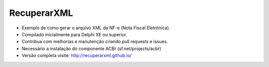 ===================================================
RecuperarXML |BADGE_DOWNLOADS| |BADGE_WEBSITE|
===================================================

.. |BADGE_DOWNLOADS| image:: https://img.shields.io/pypi/dm/TwitterAPI.svg
   :target: https://dl.dropboxusercontent.com/s/871nfv2xm7fr8go/InstaladorRecuperarXML.exe?dl=1&token_hash=AAEcxh_88qQGAJcX0SN-OVv2JVnsIRDKoaRRWtabOylbNA
.. |BADGE_WEBSITE| image:: http://img.shields.io/pypi/v/TwitterAPI.svg
   :target: http://recuperarxml.github.io

   
* Exemplo de como gerar o arquivo XML da NF-e (Nota Fiscal Eletrônica).
* Compilado inicialmente para Delphi XE ou superior.
* Contribua com melhorias e manutenção criando pull requests e issues.
* Necessário a instalação do componente ACBr (sf.net/projects/acbr)
 
* Versão completa visite: http://recuperarxml.github.io/

